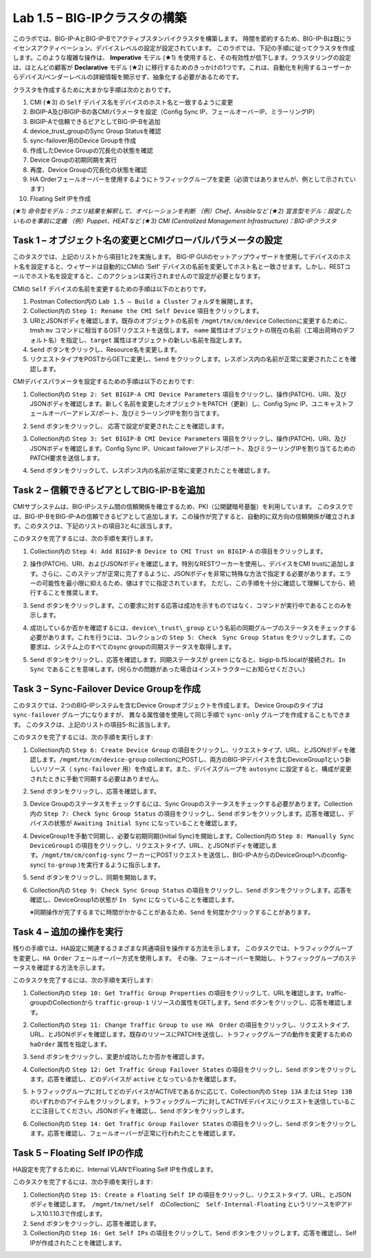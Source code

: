 .. |labmodule| replace:: 1
.. |labnum| replace:: 5
.. |labdot| replace:: |labmodule|\ .\ |labnum|
.. |labund| replace:: |labmodule|\ _\ |labnum|
.. |labname| replace:: Lab\ |labdot|
.. |labnameund| replace:: Lab\ |labund|

Lab |labmodule|\.\ |labnum| – BIG-IPクラスタの構築
----------------------------------------------------

このラボでは、BIG-IP-AとBIG-IP-Bでアクティブスタンバイクラスタを構築します。 時間を節約するため、BIG-IP-Bは既にライセンスアクティベーション、デバイスレベルの設定が設定されています。
このラボでは、下記の手順に従ってクラスタを作成します。このような複雑な操作は、 **Imperative** モデル (★1) を使用すると、その有効性が低下します。クラスタリングの設定は、ほとんどの顧客が **Declarative** モデル (★2) に移行するためのきっかけの1つです。これは、自動化を利用するユーザーからデバイス/ベンダーレベルの詳細情報を開示せず、抽象化する必要があるためです。

クラスタを作成するために大まかな手順は次のとおりです。

#.  CMI (★3) の ``Self`` デバイス名をデバイスのホスト名と一致するように変更

#.  BIGIP-A及びBIGIP-Bの各CMIパラメータを設定（Config Sync IP、フェールオーバーIP、ミラーリングIP）

#.  BIGIP-Aで信頼できるピアとしてBIG-IP-Bを追加

#.  device\_trust\_groupのSync Group Statusを確認

#.  sync-failover用のDevice Groupを作成

#.  作成したDevice Groupの冗長化の状態を確認

#.  Device Groupの初期同期を実行

#.  再度、Device Groupの冗長化の状態を確認

#.  HA Orderフェールオーバーを使用するようにトラフィックグループを変更（必須ではありませんが、例として示されています）

#.  Floating Self IPを作成

*(★1) 命令型モデル：クエリ結果を解釈して、オペレーションを判断 （例）Chef、Ansibleなど*   
*(★2) 宣言型モデル：設定したいものを事前に定義 （例）Puppet、HEATなど*   
*(★3) CMI (Centralized Management Infrastructure)：BIG-IPクラスタ*     

Task 1 – オブジェクト名の変更とCMIグローバルパラメータの設定
~~~~~~~~~~~~~~~~~~~~~~~~~~~~~~~~~~~~~~~~~~~~~~~~~~~~~~~

このタスクでは、上記のリストから項目1と2を実施します。 
BIG-IP GUIのセットアップウィザードを使用してデバイスのホスト名を設定すると、ウィザードは自動的にCMIの ‘Self’ デバイスの名前を変更してホスト名と一致させます。しかし、RESTコールでホスト名を設定すると、このアクションは実行されませんので設定が必要となります。

CMIの ``Self`` デバイスの名前を変更するための手順は以下のとおりです。

#. Postman Collection内の ``Lab 1.5 – Build a Cluster`` フォルダを展開します。

#. Collection内の ``Step 1: Rename the CMI Self Device`` 項目をクリックします。

#. URIとJSONボディを確認します。既存のオブジェクトの名前を ``/mgmt/tm/cm/device`` Collectionに変更するために、tmsh ``mv`` コマンドに相当するOSTリクエストを送信します。 ``name`` 属性はオブジェクトの現在の名前（工場出荷時のデフォルト名）を指定し、``target`` 属性はオブジェクトの新しい名前を指定します。

#. ``Send`` ボタンをクリックし、Resource名を変更します。

#. リクエストタイプをPOSTからGETに変更し、``Send`` をクリックします。レスポンス内の名前が正常に変更されたことを確認します。

CMIデバイスパラメータを設定するための手順は以下のとおりです:

#. Collection内の ``Step 2: Set BIGIP-A CMI Device Parameters`` 項目をクリックし、操作(PATCH)、URI、及びJSONボディを確認します。新しく名前を変更したオブジェクトをPATCH（更新）し、Config Sync IP、ユニキャストフェールオーバーアドレス/ポート、及びミラーリングIPを割り当てます。

   |image28|

#. ``Send`` ボタンをクリックし、 応答で設定が変更されたことを確認します。

#. Collection内の ``Step 3: Set BIGIP-B CMI Device Parameters`` 項目をクリックし、操作(PATCH)、URI、及びJSONボディを確認します。Config Sync IP、Unicast failoverアドレス/ポート、及びミラーリングIPを割り当てるためのPATCH要求を送信します。

#. ``Send`` ボタンをクリックして、レスポンス内の名前が正常に変更されたことを確認します。

Task 2 – 信頼できるピアとしてBIG-IP-Bを追加
~~~~~~~~~~~~~~~~~~~~~~~~~~~~~~~~~~~~~~~

CMIサブシステムは、BIG-IPシステム間の信頼関係を確立するため、PKI（公開鍵暗号基盤）を利用しています。
このタスクでは、BIG-IP-BをBIG-IP-Aの信頼できるピアとして追加します。この操作が完了すると、自動的に双方向の信頼関係が確立されます。このタスクは、下記のリストの項目3と4に該当します。

このタスクを完了するには、次の手順を実行します。

#. Collection内の ``Step 4: Add BIGIP-B Device to CMI Trust on BIGIP-A`` の項目をクリックします。

#. 操作(PATCH)、URI、およびJSONボディを確認します。特別なRESTワーカーを使用し、デバイスをCMI trustに追加します。さらに、このステップが正常に完了するように、JSONボディを非常に特殊な方法で指定する必要があります。エラーの可能性を最小限に抑えるため、値はすでに指定されています。 ただし、この手順を十分に確認して理解してから、続行することを推奨します。

#. ``Send`` ボタンをクリックします。この要求に対する応答は成功を示すものではなく、コマンドが実行中であることのみを示します。

#. 成功しているか否かを確認するには、``device\_trust\_group`` という名前の同期グループのステータスをチェックする必要があります。これを行うには、コレクションの ``Step 5: Check　Sync Group Status`` をクリックします。この要求は、システム上のすべてのsync groupの同期ステータスを取得します。

#. ``Send`` ボタンをクリックし、応答を確認します。同期ステータスが ``green`` になると、bigip-b.f5.localが接続され、``In Sync`` であることを意味します。(何らかの問題があった場合はインストラクターにお知らせください。)

   |image29|

Task 3 – Sync-Failover Device Groupを作成
~~~~~~~~~~~~~~~~~~~~~~~~~~~~~~~~~~~~~~~~~~~~

このタスクでは、2つのBIG-IPシステムを含むDevice Groupオブジェクトを作成します。
Device Groupのタイプは ``sync-failover`` グループになりますが、
異なる属性値を使用して同じ手順で ``sync-only`` グループを作成することもできます。
このタスクは、上記のリストの項目5-8に該当します。

このタスクを完了するには、次の手順を実行します:

#. Collection内の ``Step 6: Create Device Group`` の項目をクリックし、リクエストタイプ、URL、とJSONボディを確認します。``/mgmt/tm/cm/device-group`` collectionにPOSTし、両方のBIG-IPデバイスを含むDeviceGroup1という新しいリソース（ ``sync-failover`` 用）を作成します。また、デバイスグループを ``autosync`` に設定すると、構成が変更されたときに手動で同期する必要はありません。

   |image30|

#. ``Send`` ボタンをクリックし、応答を確認します。

#. Device Groupのステータスをチェックするには、Sync Groupのステータスをチェックする必要があります。Collection内の ``Step 7: Check Sync Group Status`` の項目をクリックし、``Send`` ボタンをクリックします。応答を確認し、デバイスの状態が ``Awaiting Initial Sync`` になっていることを確認します。

   |image31|

#. DeviceGroup1を手動で同期し、必要な初期同期(Initial Sync)を開始します。Collection内の ``Step 8: Manually Sync　DeviceGroup1`` の項目をクリックし、リクエストタイプ、URL、とJSONボディを確認します。``/mgmt/tm/cm/config-sync`` ワーカーにPOSTリクエストを送信し、BIG-IP-AからのDeviceGroup1へのconfig-sync( ``to-group`` )を実行するように指示します。

   |image32|

#. ``Send`` ボタンをクリックし、同期を開始します。

#. Collection内の ``Step 9: Check Sync Group Status`` の項目をクリックし、``Send`` ボタンをクリックします。応答を確認し、DeviceGroup1の状態が ``In　Sync`` になっていることを確認します。
   
   ※同期操作が完了するまでに時間がかかることがあるため、``Send`` を何度かクリックすることがあります。


Task 4 – 追加の操作を実行
~~~~~~~~~~~~~~~~~~~~~~~~~~~~~~~~~~~~~~

残りの手順では、HA設定に関連するさまざまな共通項目を操作する方法を示します。
このタスクでは、トラフィックグループを変更し、``HA Order`` フェールオーバー方式を使用します。 その後、フェールオーバーを開始し、トラフィックグループのステータスを確認する方法を示します。

このタスクを完了するには、次の手順を実行します:

#. Collection内の ``Step 10: Get Traffic Group Properties`` の項目をクリックして、URLを確認します。traffic-groupのCollectionから ``traffic-group-1`` リソースの属性をGETします。``Send`` ボタンをクリックし、応答を確認します。

#. Collection内の ``Step 11: Change Traffic Group to use HA　Order`` の項目をクリックし、リクエストタイプ、URL、とJSONボディを確認します。既存のリソースにPATCHを送信し、トラフィックグループの動作を変更するための ``haOrder`` 属性を指定します。

#. ``Send`` ボタンをクリックし、変更が成功したか否かを確認します。

#. Collection内の ``Step 12: Get Traffic Group Failover States`` の項目をクリックし、``Send`` ボタンをクリックします。応答を確認し、どのデバイスが ``active`` となっているかを確認します。

   |image33|

#. トラフィックグループに対してどのデバイスがACTIVEであるかに応じて、Collection内の ``Step 13A`` または ``Step 13B`` のいずれかのアイテムをクリックします。トラフィックグループに対してACTIVEデバイスにリクエストを送信していることに注目してください。JSONボディを確認し、``Send`` ボタンをクリックします。

#. Collection内の ``Step 14: Get Traffic Group Failover States`` の項目をクリックし、``Send`` ボタンをクリックします。応答を確認し、フェールオーバーが正常に行われたことを確認します。

   |image34|

Task 5 – Floating Self IPの作成
~~~~~~~~~~~~~~~~~~~~~~~~~~~~~~~~~

HA設定を完了するために、Internal VLANでFloating Self IPを作成します。

このタスクを完了するには、次の手順を実行します:

#. Collection内の ``Step 15: Create a Floating Self IP`` の項目をクリックし、リクエストタイプ、URL、とJSONボディを確認します。　``/mgmt/tm/net/self``　のCollectionに　``Self-Internal-Floating`` というリソースをIPアドレス10.1.10.3で作成します。

#. ``Send`` ボタンをクリックし、応答を確認します。

#. Collection内の ``Step 16: Get Self IPs`` の項目をクリックして、``Send`` ボタンをクリックします。応答を確認し、Self IPが作成されたことを確認します。

.. |image28| image:: /_static/image028.png
   :scale: 40%
.. |image29| image:: /_static/image029.png
   :width: 6.08403in
   :height: 4.50000in
.. |image30| image:: /_static/image030.png
   :scale: 40%
.. |image31| image:: /_static/image031.png
   :width: 6.16783in
   :height: 3.93018in
.. |image32| image:: /_static/image032.png
   :scale: 40%
.. |image33| image:: /_static/image033.png
   :width: 6.03658in
   :height: 3.82946in
.. |image34| image:: /_static/image034.png
   :width: 6.10321in
   :height: 4.10659in

